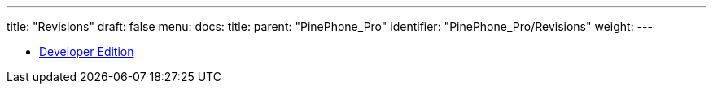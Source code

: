 ---
title: "Revisions"
draft: false
menu:
  docs:
    title:
    parent: "PinePhone_Pro"
    identifier: "PinePhone_Pro/Revisions"
    weight: 
---

* link:Developer_Edition[Developer Edition]
